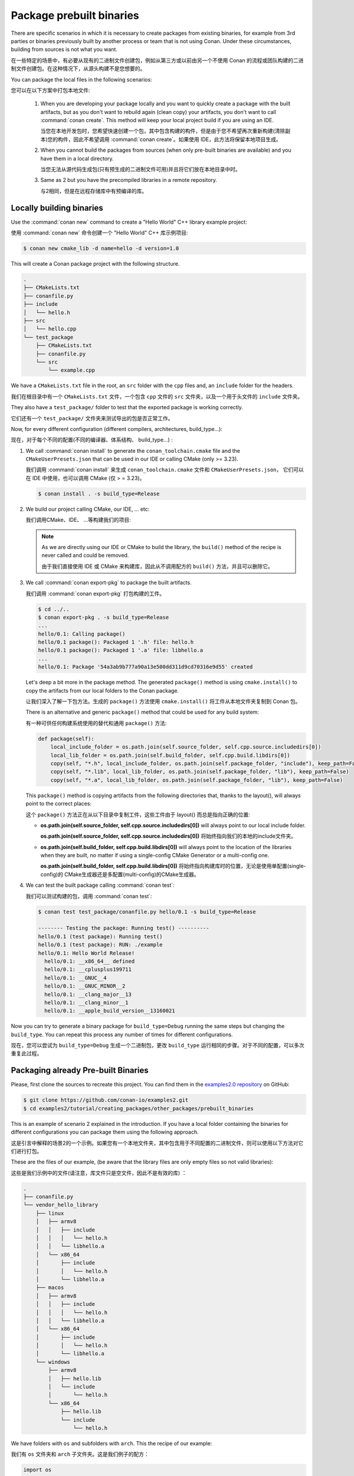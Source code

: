.. _creating_packages_other_prebuilt:

Package prebuilt binaries
=========================

There are specific scenarios in which it is necessary to create packages from existing binaries, for example from 3rd
parties or binaries previously built by another process or team that is not using Conan. Under these circumstances,
building from sources is not what you want.

在一些特定的场景中，有必要从现有的二进制文件创建包，例如从第三方或以前由另一个不使用 
Conan 的流程或团队构建的二进制文件创建包。在这种情况下，从源头构建不是您想要的。

You can package the local files in the following scenarios:

您可以在以下方案中打包本地文件:

 1. When you are developing your package locally and you want to quickly create a package with the built artifacts, but as you don't want to rebuild again (clean copy) your artifacts, you don't want to call
    :command:`conan create`. This method will keep your local project build if you are using an IDE.

    当您在本地开发包时，您希望快速创建一个包，其中包含构建的构件，但是由于您不希望再次重新构建(清除副本)您的构件，因此不希望调用 :command:`conan create`。如果使用 IDE，此方法将保留本地项目生成。

 2. When you cannot build the packages from sources (when only pre-built binaries are available) and you have them
    in a local directory.

    当您无法从源代码生成包(只有预生成的二进制文件可用)并且将它们放在本地目录中时。

 3. Same as 2 but you have the precompiled libraries in a remote repository.

    与2相同，但是在远程存储库中有预编译的库。


Locally building binaries
-------------------------

Use the :command:`conan new` command to create a "Hello World" C++ library example project:

使用  :command:`conan new` 命令创建一个 "Hello World" C++ 库示例项目:

.. code-block:: bash

    $ conan new cmake_lib -d name=hello -d version=1.0


This will create a Conan package project with the following structure.

.. code-block:: text

  .
  ├── CMakeLists.txt
  ├── conanfile.py
  ├── include
  │   └── hello.h
  ├── src
  │   └── hello.cpp
  └── test_package
      ├── CMakeLists.txt
      ├── conanfile.py
      └── src
          └── example.cpp


We have a ``CMakeLists.txt`` file in the root, an ``src`` folder with the ``cpp`` files and, an ``include``
folder for the headers.

我们在根目录中有一个 ``CMakeLists.txt`` 文件，一个包含 ``cpp`` 文件的 ``src`` 文件夹，以及一个用于头文件的 ``include`` 文件夹。

They also have a ``test_package/`` folder to test that the exported package is working correctly.

它们还有一个 ``test_package/`` 文件夹来测试导出的包是否正常工作。

Now, for every different configuration (different compilers, architectures, build_type...):

现在，对于每个不同的配置(不同的编译器、体系结构、 build_type...) :

1. We call :command:`conan install` to generate the ``conan_toolchain.cmake`` file and the ``CMakeUserPresets.json``
   that can be used in our IDE or calling CMake (only >= 3.23).

   我们调用 :command:`conan install` 来生成 ``conan_toolchain.cmake`` 文件和 ``CMakeUserPresets.json``，
   它们可以在 IDE 中使用，也可以调用 CMake (仅 > = 3.23)。

   .. code-block:: bash

       $ conan install . -s build_type=Release

2. We build our project calling CMake, our IDE, ... etc:

   我们调用CMake、IDE、 ...等构建我们的项目:

   .. code-block:: bash
       :caption: Linux, macOS

       $ mkdir -p build/Release
       $ cd build/Release
       $ cmake ../.. -DCMAKE_BUILD_TYPE=Release -DCMAKE_TOOLCHAIN_FILE=../Release/generators/conan_toolchain.cmake
       $ cmake --build .


   .. code-block:: bash
       :caption: Windows

       $ mkdir -p build
       $ cd build
       $ cmake ..  -DCMAKE_TOOLCHAIN_FILE=generators/conan_toolchain.cmake
       $ cmake --build . --config Release


   .. note::

         As we are directly using our IDE or CMake to build the library, the ``build()`` method of the recipe
         is never called and could be removed.

         由于我们直接使用 IDE 或 CMake 来构建库，因此从不调用配方的 ``build()`` 方法，并且可以删除它。

3. We call :command:`conan export-pkg` to package the built artifacts.

   我们调用 :command:`conan export-pkg` 打包构建的工件。

   .. code-block:: bash

       $ cd ../..
       $ conan export-pkg . -s build_type=Release
       ...
       hello/0.1: Calling package()
       hello/0.1 package(): Packaged 1 '.h' file: hello.h
       hello/0.1 package(): Packaged 1 '.a' file: libhello.a
       ...
       hello/0.1: Package '54a3ab9b777a90a13e500dd311d9cd70316e9d55' created


   Let's deep a bit more in the package method. The generated ``package()`` method is using ``cmake.install()`` to copy
   the artifacts from our local folders to the Conan package.

   让我们深入了解一下包方法。生成的 ``package()`` 方法使用 ``cmake.install()`` 将工件从本地文件夹复制到 Conan 包。

   There is an alternative and generic ``package()`` method that could be used for any build system:

   有一种可供任何构建系统使用的替代和通用 ``package()`` 方法:

   .. code-block:: python

         def package(self):
             local_include_folder = os.path.join(self.source_folder, self.cpp.source.includedirs[0])
             local_lib_folder = os.path.join(self.build_folder, self.cpp.build.libdirs[0])
             copy(self, "*.h", local_include_folder, os.path.join(self.package_folder, "include"), keep_path=False)
             copy(self, "*.lib", local_lib_folder, os.path.join(self.package_folder, "lib"), keep_path=False)
             copy(self, "*.a", local_lib_folder, os.path.join(self.package_folder, "lib"), keep_path=False)

   This  ``package()`` method is copying artifacts from the following directories that, thanks to the layout(), will always
   point to the correct places:

   这个  ``package()`` 方法正在从以下目录中复制工件，这些工件由于 layout() 而总是指向正确的位置:

   - **os.path.join(self.source_folder, self.cpp.source.includedirs[0])** will always point to our local include folder.

     **os.path.join(self.source_folder, self.cpp.source.includedirs[0])** 将始终指向我们的本地的include文件夹。

   - **os.path.join(self.build_folder, self.cpp.build.libdirs[0])** will always point to the location of the libraries when
     they are built, no matter if using a single-config CMake Generator or a multi-config one.

     **os.path.join(self.build_folder, self.cpp.build.libdirs[0])** 将始终指向构建库时的位置，无论是使用单配置(single-config)的 
     CMake生成器还是多配置(multi-config)的CMake生成器。

4. We can test the built package calling :command:`conan test`:

   我们可以测试构建的包，调用 :command:`conan test`:

   .. code-block:: bash

       $ conan test test_package/conanfile.py hello/0.1 -s build_type=Release

       -------- Testing the package: Running test() ----------
       hello/0.1 (test package): Running test()
       hello/0.1 (test package): RUN: ./example
       hello/0.1: Hello World Release!
         hello/0.1: __x86_64__ defined
         hello/0.1: __cplusplus199711
         hello/0.1: __GNUC__4
         hello/0.1: __GNUC_MINOR__2
         hello/0.1: __clang_major__13
         hello/0.1: __clang_minor__1
         hello/0.1: __apple_build_version__13160021


Now you can try to generate a binary package for ``build_type=Debug`` running the same steps but changing the ``build_type``.
You can repeat this process any number of times for different configurations.

现在，您可以尝试为 ``build_type=Debug`` 生成一个二进制包，更改 ``build_type`` 运行相同的步骤。对于不同的配置，可以多次重复此过程。

Packaging already Pre-built Binaries
------------------------------------

Please, first clone the sources to recreate this project. You can find them in the
`examples2.0 repository <https://github.com/conan-io/examples2>`_ on GitHub:

.. code-block:: bash

    $ git clone https://github.com/conan-io/examples2.git
    $ cd examples2/tutorial/creating_packages/other_packages/prebuilt_binaries

This is an example of scenario 2 explained in the introduction. If you have a local folder containing the binaries
for different configurations you can package them using the following approach.

这是引言中解释的场景2的一个示例。如果您有一个本地文件夹，其中包含用于不同配置的二进制文件，则可以使用以下方法对它们进行打包。


These are the files of our example, (be aware that the library files are only empty files so not valid libraries):

这些是我们示例中的文件(请注意，库文件只是空文件，因此不是有效的库) ：

.. code-block:: text

    .
    ├── conanfile.py
    └── vendor_hello_library
        ├── linux
        │   ├── armv8
        │   │   ├── include
        │   │   │   └── hello.h
        │   │   └── libhello.a
        │   └── x86_64
        │       ├── include
        │       │   └── hello.h
        │       └── libhello.a
        ├── macos
        │   ├── armv8
        │   │   ├── include
        │   │   │   └── hello.h
        │   │   └── libhello.a
        │   └── x86_64
        │       ├── include
        │       │   └── hello.h
        │       └── libhello.a
        └── windows
            ├── armv8
            │   ├── hello.lib
            │   └── include
            │       └── hello.h
            └── x86_64
                ├── hello.lib
                └── include
                    └── hello.h


We have folders with ``os`` and subfolders with ``arch``. This the recipe of our example:

我们有 ``os`` 文件夹和 ``arch`` 子文件夹。这是我们例子的配方：

.. code-block:: python

      import os
      from conan import ConanFile
      from conan.tools.files import copy


      class helloRecipe(ConanFile):
          name = "hello"
          version = "0.1"
          settings = "os", "arch"

          def layout(self):
              _os = str(self.settings.os).lower()
              _arch = str(self.settings.arch).lower()
              self.folders.build = os.path.join("vendor_hello_library", _os, _arch)
              self.folders.source = self.folders.build
              self.cpp.source.includedirs = ["include"]
              self.cpp.build.libdirs = ["."]

          def package(self):
              local_include_folder = os.path.join(self.source_folder, self.cpp.source.includedirs[0])
              local_lib_folder = os.path.join(self.build_folder, self.cpp.build.libdirs[0])
              copy(self, "*.h", local_include_folder, os.path.join(self.package_folder, "include"), keep_path=False)
              copy(self, "*.lib", local_lib_folder, os.path.join(self.package_folder, "lib"), keep_path=False)
              copy(self, "*.a", local_lib_folder, os.path.join(self.package_folder, "lib"), keep_path=False)

          def package_info(self):
              self.cpp_info.libs = ["hello"]



- We are not building anything, so the ``build`` method is not useful here.

  我们没有构建任何东西，所以 ``build`` 方法在这里没有用处。

- We can keep the same ``package`` method from the previous example because the location of the artifacts is
  declared by the ``layout()``.

  我们可以从前面的示例中保留相同的 ``package`` 方法，因为构件的位置是由  ``layout()`` 声明的。

- Both the source folder (with headers) and the build folder (with libraries) are in the same location, in a path that follows:

  源文件夹(带标头文件)和生成文件夹(带库文件)位于同一位置，路径如下:

        ``vendor_hello_library/{os}/{arch}``

- The headers are in the ``include`` subfolder of the ``self.source_folder`` (we declare it in ``self.cpp.source.includedirs``).

  头文件位于 ``self.source_folder`` 的 ``include`` 子文件夹中(我们在 ``self.cpp.source.includedirs`` 中声明它)。

- The libraries are in the root of the ``self.build_folder`` folder (we declare ``self.cpp.build.libdirs = ["."]``).

  库文件位于 ``self.build_folder`` 文件夹的根目录中(我们声明 ``self.cpp.build.libdirs = ["."]``)。

- We removed the ``compiler`` and the ``build_type`` because we only have different libraries depending on the operating
  system and the architecture (it might be a pure C library).

  我们删除了 ``compiler`` 和 ``build_type``，因为我们只有依赖操作系统和体系结构的不同的库(可能是纯C库)。


Now, for each different configuration we call :command:`conan export-pkg` command, later we can list the binaries
so we can check we have one package for each precompiled library:

现在，对每一种不同的配置调用 :command:`conan export-pkg` 命令，稍后我们可以列出二进制文件，这样我们就可以检查每个预编译库都有一个包:

    .. code-block:: bash

        $ conan export-pkg . -s os="Linux" -s arch="x86_64"
        $ conan export-pkg . -s os="Linux" -s arch="armv8"
        $ conan export-pkg . -s os="Macos" -s arch="x86_64"
        $ conan export-pkg . -s os="Macos" -s arch="armv8"
        $ conan export-pkg . -s os="Windows" -s arch="x86_64"
        $ conan export-pkg . -s os="Windows" -s arch="armv8"

        $ conan list hello/0.1#:*
        Local Cache:
          hello
            hello/0.1#9c7634dfe0369907f569c4e583f9bc50 (2022-12-22 17:36:39 UTC)
              PID: 522dcea5982a3f8a5b624c16477e47195da2f84f (2022-12-22 17:36:36 UTC)
                settings:
                  arch=x86_64
                  os=Windows
              PID: 63fead0844576fc02943e16909f08fcdddd6f44b (2022-12-22 17:36:19 UTC)
                settings:
                  arch=x86_64
                  os=Linux
              PID: 82339cc4d6db7990c1830d274cd12e7c91ab18a1 (2022-12-22 17:36:28 UTC)
                settings:
                  arch=x86_64
                  os=Macos
              PID: a0cd51c51fe9010370187244af885b0efcc5b69b (2022-12-22 17:36:39 UTC)
                settings:
                  arch=armv8
                  os=Windows
              PID: c93719558cf197f1df5a7f1d071093e26f0e44a0 (2022-12-22 17:36:24 UTC)
                settings:
                  arch=armv8
                  os=Linux
              PID: dcf68e932572755309a5f69f3cee1bede410e907 (2022-12-22 17:36:32 UTC)
                settings:
                  arch=armv8
                  os=Macos


In this example, we don't have a ``test_package/`` folder but you can provide one to test the packages like in the
previous example.

在这个示例中，我们没有 test _ package/文件夹，但是您可以像前面的示例那样提供一个来测试包。

Downloading and Packaging Pre-built Binaries
--------------------------------------------

This is an example of scenario 3 explained in the introduction. If we are not building the libraries we likely
have them somewhere in a remote repository. In this case, creating a complete Conan recipe, with the detailed
retrieval of the binaries could be the preferred method, because it is reproducible, and the original binaries might be traced.

这是引言中解释的场景3的一个示例。如果我们没有构建这些库，我们可能将它们放在远程存储库的某个地方。
在这种情况下，创建一个完整的 Conan 配方，并详细检索二进制文件可能是首选的方法，因为它是可重复的，并且可以跟踪原始的二进制文件。

Please, first clone the sources to recreate this project. You can find them in the
`examples2.0 repository <https://github.com/conan-io/examples2>`_ on GitHub:

.. code-block:: bash

    $ git clone https://github.com/conan-io/examples2.git
    $ cd examples2/tutorial/creating_packages/other_packages/prebuilt_remote_binaries


.. code-block:: python
   :caption: conanfile.py


      import os
      from conan.tools.files import get, copy
      from conan import ConanFile


      class HelloConan(ConanFile):
          name = "hello"
          version = "0.1"
          settings = "os", "arch"

          def build(self):
              base_url = "https://github.com/conan-io/libhello/releases/download/0.0.1/"

              _os = {"Windows": "win", "Linux": "linux", "Macos": "macos"}.get(str(self.settings.os))
              _arch = str(self.settings.arch).lower()
              url = "{}/{}_{}.tgz".format(base_url, _os, _arch)
              get(self, url)

          def package(self):
              copy(self, "*.h", self.build_folder, os.path.join(self.package_folder, "include"))
              copy(self, "*.lib", self.build_folder, os.path.join(self.package_folder, "lib"))
              copy(self, "*.a", self.build_folder, os.path.join(self.package_folder, "lib"))

          def package_info(self):
              self.cpp_info.libs = ["hello"]


Typically, pre-compiled binaries come for different configurations, so the only task that the
``build()`` method has to implement is to map the ``settings`` to the different URLs.

通常，预编译的二进制文件针对不同的配置，因此 ``build()`` 方法必须实现的唯一任务是将 ``settings`` 映射到不同的URL。

We only need to call :command:`conan create` with different settings to generate the needed packages:

我们只需要使用不同的设置调用 :command:`conan create` 来生成所需的包:


    .. code-block:: bash

        $ conan create . -s os="Linux" -s arch="x86_64"
        $ conan create . -s os="Linux" -s arch="armv8"
        $ conan create . -s os="Macos" -s arch="x86_64"
        $ conan create . -s os="Macos" -s arch="armv8"
        $ conan create . -s os="Windows" -s arch="x86_64"
        $ conan create . -s os="Windows" -s arch="armv8"

        $ conan list packages hello/0.1#:*
        Local Cache:
          hello
            hello/0.1#d8e4debf31f0b7b5ec7ff910f76f1e2a (2022-12-22 17:38:35 UTC)
              PID: 522dcea5982a3f8a5b624c16477e47195da2f84f (2022-12-22 17:38:33 UTC)
                settings:
                  arch=x86_64
                  os=Windows
              PID: 63fead0844576fc02943e16909f08fcdddd6f44b (2022-12-22 17:38:19 UTC)
                settings:
                  arch=x86_64
                  os=Linux
              PID: 82339cc4d6db7990c1830d274cd12e7c91ab18a1 (2022-12-22 17:38:27 UTC)
                settings:
                  arch=x86_64
                  os=Macos
              PID: a0cd51c51fe9010370187244af885b0efcc5b69b (2022-12-22 17:38:36 UTC)
                settings:
                  arch=armv8
                  os=Windows
              PID: c93719558cf197f1df5a7f1d071093e26f0e44a0 (2022-12-22 17:38:23 UTC)
                settings:
                  arch=armv8
                  os=Linux
              PID: dcf68e932572755309a5f69f3cee1bede410e907 (2022-12-22 17:38:30 UTC)
                settings:
                  arch=armv8
                  os=Macos


It is recommended to include also a small consuming project in a ``test_package`` folder to verify the package is correctly
built, and then upload it to a Conan remote with :command:`conan upload`.

建议在 ``test_package`` 文件夹中包含一个小型消费项目，以验证包是否正确构建，然后通过  :command:`conan upload` 将其上传到 Conan 远程。

The same building policies apply. Having a recipe fails if no Conan packages are
created, and the :command:`--build` argument is not defined. A typical approach for this kind of
package could be to define a :command:`build_policy="missing"`, especially if the URLs are also
under the team's control. If they are external (on the internet), it could be better to create the
packages and store them on your own Conan repository, so that the builds do not rely on third-party URLs
being available.

同样的构建策略也适用。如果没有创建 Conan 包，并且没有定义 :command:`--build` 参数，那么使用配方就会失败。这种包的典型方法是定义 :command:`build_policy="missing"`，
特别是如果 URL 也在团队的控制之下。如果它们是外部的(在互联网上) ，那么最好创建包并将它们存储在您自己的 Conan 存储库中，这样构建就不会依赖于可用的第三方 URL。